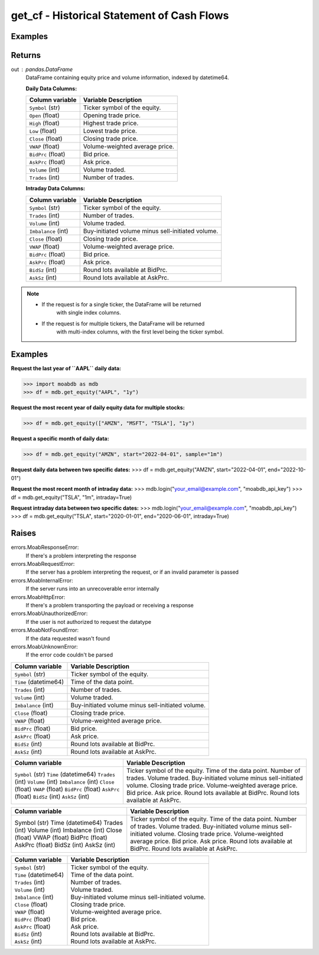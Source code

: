 get_cf - Historical Statement of Cash Flows
###########################################

Examples
--------

.. code-block:: python
   :linenos:

   import moabdb as mdb
   
   # -- Pulling daily data -- #

   #Request the last year of ``AAPL`` daily data:
   df = mdb.get_equity("AAPL", "1y")

   # Request the most recent year of daily equity data for multiple stocks:
   df = mdb.get_equity(["AMZN", "MSFT", "TSLA"], "1y")

   # Request a specific month of daily data:
   df = mdb.get_equity("AMZN", start="2022-04-01", sample="1m")

   # Request daily data between two specific dates:
   df = mdb.get_equity("AMZN", start="2022-04-01", end="2022-10-01")


   # -- Pulling intraday data -- #

   mdb.login("your_email@example.com", "moabdb_api_key")
   
   # Request the most recent month of intraday data:
   df = mdb.get_equity("TSLA", "1m", intraday=True)

   # Request intraday data between two specific dates:
   df = mdb.get_equity("TSLA", start="2020-01-01", end="2020-06-01", intraday=True)



Returns
-------
out : pandas.DataFrame
   DataFrame containing equity price and volume information, indexed by datetime64.

   **Daily Data Columns:**

   +-----------------------+--------------------------------------------+
   | Column variable       | Variable Description                       |
   +=======================+============================================+
   | ``Symbol`` (str)      | Ticker symbol of the equity.               |
   +-----------------------+--------------------------------------------+
   | ``Open`` (float)      | Opening trade price.                       |
   +-----------------------+--------------------------------------------+
   | ``High`` (float)      | Highest trade price.                       |
   +-----------------------+--------------------------------------------+
   | ``Low`` (float)       | Lowest trade price.                        |
   +-----------------------+--------------------------------------------+
   | ``Close`` (float)     | Closing trade price.                       |
   +-----------------------+--------------------------------------------+
   | ``VWAP`` (float)      | Volume-weighted average price.             |
   +-----------------------+--------------------------------------------+
   | ``BidPrc`` (float)    | Bid price.                                 |
   +-----------------------+--------------------------------------------+
   | ``AskPrc`` (float)    | Ask price.                                 |
   +-----------------------+--------------------------------------------+
   | ``Volume`` (int)      | Volume traded.                             |
   +-----------------------+--------------------------------------------+
   | ``Trades`` (int)      | Number of trades.                          |
   +-----------------------+--------------------------------------------+

   **Intraday Data Columns:**

   +-----------------------+--------------------------------------------------+
   | Column variable       | Variable Description                             |
   +=======================+==================================================+
   | ``Symbol`` (str)      | Ticker symbol of the equity.                     |
   +-----------------------+--------------------------------------------------+
   | ``Trades`` (int)      | Number of trades.                                |
   +-----------------------+--------------------------------------------------+
   | ``Volume`` (int)      | Volume traded.                                   |
   +-----------------------+--------------------------------------------------+
   | ``Imbalance`` (int)   | Buy-initiated volume minus sell-initiated volume.|
   +-----------------------+--------------------------------------------------+
   | ``Close`` (float)     | Closing trade price.                             |
   +-----------------------+--------------------------------------------------+
   | ``VWAP`` (float)      | Volume-weighted average price.                   |
   +-----------------------+--------------------------------------------------+
   | ``BidPrc`` (float)    | Bid price.                                       |
   +-----------------------+--------------------------------------------------+
   | ``AskPrc`` (float)    | Ask price.                                       |
   +-----------------------+--------------------------------------------------+
   | ``BidSz`` (int)       | Round lots available at BidPrc.                  |
   +-----------------------+--------------------------------------------------+
   | ``AskSz`` (int)       | Round lots available at AskPrc.                  |
   +-----------------------+--------------------------------------------------+

.. note::

   - If the request is for a single ticker, the DataFrame will be returned
      with single index columns.

   - If the request is for multiple tickers, the DataFrame will be returned
      with multi-index columns, with the first level being the ticker symbol.


Examples
--------
**Request the last year of ``AAPL`` daily data:**

>>> import moabdb as mdb
>>> df = mdb.get_equity("AAPL", "1y")

**Request the most recent year of daily equity data for multiple stocks:**

>>> df = mdb.get_equity(["AMZN", "MSFT", "TSLA"], "1y")

**Request a specific month of daily data:**

>>> df = mdb.get_equity("AMZN", start="2022-04-01", sample="1m")

**Request daily data between two specific dates:**
>>> df = mdb.get_equity("AMZN", start="2022-04-01", end="2022-10-01")

**Request the most recent month of intraday data:**
>>> mdb.login("your_email@example.com", "moabdb_api_key")
>>> df = mdb.get_equity("TSLA", "1m", intraday=True)

**Request intraday data between two specific dates:**
>>> mdb.login("your_email@example.com", "moabdb_api_key")
>>> df = mdb.get_equity("TSLA", start="2020-01-01", end="2020-06-01", intraday=True)


Raises
------
errors.MoabResponseError:
   If there's a problem interpreting the response
errors.MoabRequestError:
   If the server has a problem interpreting the request,
   or if an invalid parameter is passed
errors.MoabInternalError:
   If the server runs into an unrecoverable error internally
errors.MoabHttpError:
   If there's a problem transporting the payload or receiving a response
errors.MoabUnauthorizedError:
   If the user is not authorized to request the datatype
errors.MoabNotFoundError:
   If the data requested wasn't found
errors.MoabUnknownError:
   If the error code couldn't be parsed


+-----------------------+--------------------------------------------------+
| Column variable       | Variable Description                             |
+=======================+==================================================+
| ``Symbol`` (str)      | Ticker symbol of the equity.                     |
+-----------------------+--------------------------------------------------+
| ``Time`` (datetime64) | Time of the data point.                          |
+-----------------------+--------------------------------------------------+
| ``Trades`` (int)      | Number of trades.                                |
+-----------------------+--------------------------------------------------+
| ``Volume`` (int)      | Volume traded.                                   |
+-----------------------+--------------------------------------------------+
| ``Imbalance`` (int)   | Buy-initiated volume minus sell-initiated volume.|
+-----------------------+--------------------------------------------------+
| ``Close`` (float)     | Closing trade price.                             |
+-----------------------+--------------------------------------------------+
| ``VWAP`` (float)      | Volume-weighted average price.                   |
+-----------------------+--------------------------------------------------+
| ``BidPrc`` (float)    | Bid price.                                       |
+-----------------------+--------------------------------------------------+
| ``AskPrc`` (float)    | Ask price.                                       |
+-----------------------+--------------------------------------------------+
| ``BidSz`` (int)       | Round lots available at BidPrc.                  |
+-----------------------+--------------------------------------------------+
| ``AskSz`` (int)       | Round lots available at AskPrc.                  |
+-----------------------+--------------------------------------------------+

+-------------------------+--------------------------------------------------+
| Column variable         | Variable Description                             |
+=========================+==================================================+
| ``Symbol`` (str)        | Ticker symbol of the equity.                     |
| ``Time`` (datetime64)   | Time of the data point.                          |
| ``Trades`` (int)        | Number of trades.                                |
| ``Volume`` (int)        | Volume traded.                                   |
| ``Imbalance`` (int)     | Buy-initiated volume minus sell-initiated volume.|
| ``Close`` (float)       | Closing trade price.                             |
| ``VWAP`` (float)        | Volume-weighted average price.                   |
| ``BidPrc`` (float)      | Bid price.                                       |
| ``AskPrc`` (float)      | Ask price.                                       |
| ``BidSz`` (int)         | Round lots available at BidPrc.                  |
| ``AskSz`` (int)         | Round lots available at AskPrc.                  |
+-------------------------+--------------------------------------------------+

+-------------------+--------------------------------------------------+
| Column variable   | Variable Description                             |
+===================+==================================================+
| Symbol (str)      | Ticker symbol of the equity.                     |
| Time (datetime64) | Time of the data point.                          |
| Trades (int)      | Number of trades.                                |
| Volume (int)      | Volume traded.                                   |
| Imbalance (int)   | Buy-initiated volume minus sell-initiated volume.|
| Close (float)     | Closing trade price.                             |
| VWAP (float)      | Volume-weighted average price.                   |
| BidPrc (float)    | Bid price.                                       |
| AskPrc (float)    | Ask price.                                       |
| BidSz (int)       | Round lots available at BidPrc.                  |
| AskSz (int)       | Round lots available at AskPrc.                  |
+-------------------+--------------------------------------------------+

+-----------------------------+----------------------------------------------------+
| Column variable             | Variable Description                               |
+=============================+====================================================+
| | ``Symbol`` (str)          | | Ticker symbol of the equity.                     |
| | ``Time`` (datetime64)     | | Time of the data point.                          |
| | ``Trades`` (int)          | | Number of trades.                                |
| | ``Volume`` (int)          | | Volume traded.                                   |
| | ``Imbalance`` (int)       | | Buy-initiated volume minus sell-initiated volume.|
| | ``Close`` (float)         | | Closing trade price.                             |
| | ``VWAP`` (float)          | | Volume-weighted average price.                   |
| | ``BidPrc`` (float)        | | Bid price.                                       |
| | ``AskPrc`` (float)        | | Ask price.                                       |
| | ``BidSz`` (int)           | | Round lots available at BidPrc.                  |
| | ``AskSz`` (int)           | | Round lots available at AskPrc.                  |
+-----------------------------+----------------------------------------------------+

.. .. automodule:: moabdb.get_rates.get_rates
..    :members:
..    :undoc-members:
..    :show-inheritance:
